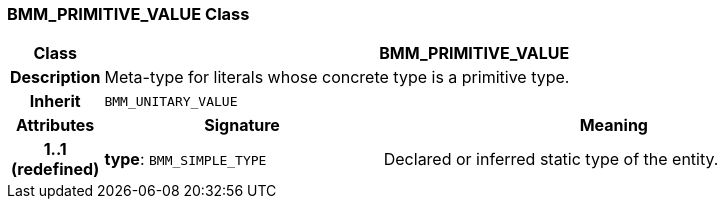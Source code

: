 === BMM_PRIMITIVE_VALUE Class

[cols="^1,3,5"]
|===
h|*Class*
2+^h|*BMM_PRIMITIVE_VALUE*

h|*Description*
2+a|Meta-type for literals whose concrete type is a primitive type.

h|*Inherit*
2+|`BMM_UNITARY_VALUE`

h|*Attributes*
^h|*Signature*
^h|*Meaning*

h|*1..1 +
(redefined)*
|*type*: `BMM_SIMPLE_TYPE`
a|Declared or inferred static type of the entity.
|===
